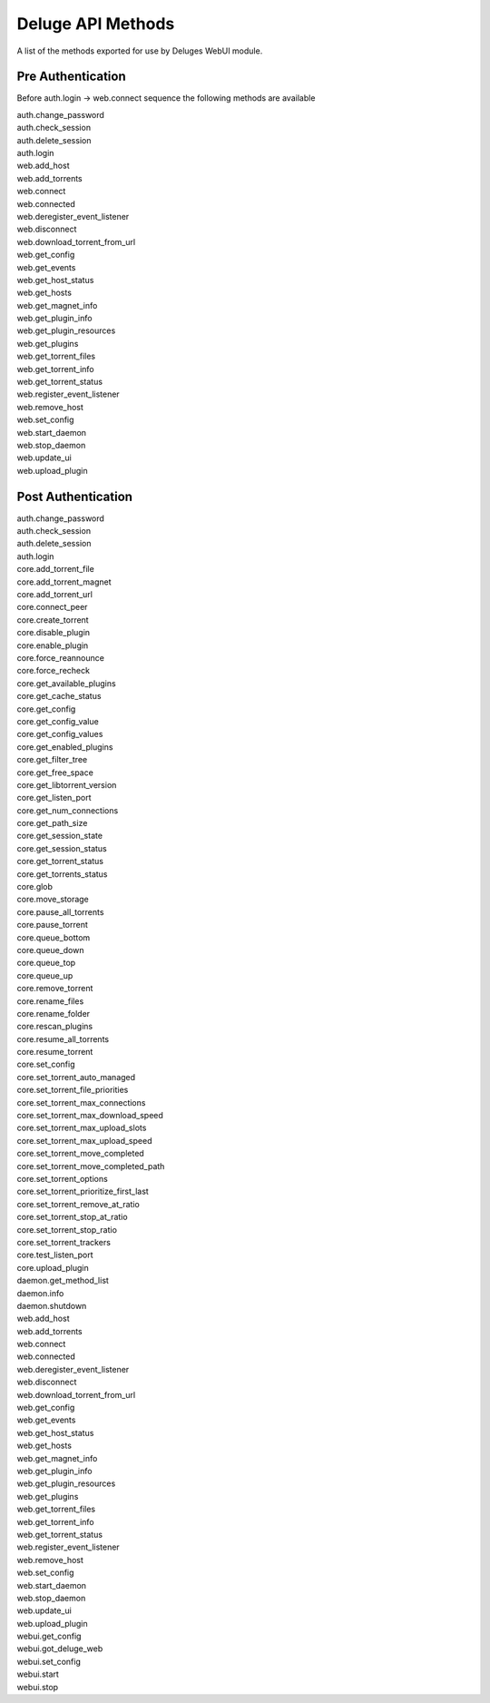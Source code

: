 Deluge API Methods
==================

A list of the methods exported for use by Deluges WebUI module.

Pre Authentication
~~~~~~~~~~~~~~~~~~

Before auth.login -> web.connect sequence the following methods are available

| auth.change_password
| auth.check_session
| auth.delete_session
| auth.login
| web.add_host
| web.add_torrents
| web.connect
| web.connected
| web.deregister_event_listener
| web.disconnect
| web.download_torrent_from_url
| web.get_config
| web.get_events
| web.get_host_status
| web.get_hosts
| web.get_magnet_info
| web.get_plugin_info
| web.get_plugin_resources
| web.get_plugins
| web.get_torrent_files
| web.get_torrent_info
| web.get_torrent_status
| web.register_event_listener
| web.remove_host
| web.set_config
| web.start_daemon
| web.stop_daemon
| web.update_ui
| web.upload_plugin


Post Authentication
~~~~~~~~~~~~~~~~~~~

| auth.change_password
| auth.check_session
| auth.delete_session
| auth.login
| core.add_torrent_file
| core.add_torrent_magnet
| core.add_torrent_url
| core.connect_peer
| core.create_torrent
| core.disable_plugin
| core.enable_plugin
| core.force_reannounce
| core.force_recheck
| core.get_available_plugins
| core.get_cache_status
| core.get_config
| core.get_config_value
| core.get_config_values
| core.get_enabled_plugins
| core.get_filter_tree
| core.get_free_space
| core.get_libtorrent_version
| core.get_listen_port
| core.get_num_connections
| core.get_path_size
| core.get_session_state
| core.get_session_status
| core.get_torrent_status
| core.get_torrents_status
| core.glob
| core.move_storage
| core.pause_all_torrents
| core.pause_torrent
| core.queue_bottom
| core.queue_down
| core.queue_top
| core.queue_up
| core.remove_torrent
| core.rename_files
| core.rename_folder
| core.rescan_plugins
| core.resume_all_torrents
| core.resume_torrent
| core.set_config
| core.set_torrent_auto_managed
| core.set_torrent_file_priorities
| core.set_torrent_max_connections
| core.set_torrent_max_download_speed
| core.set_torrent_max_upload_slots
| core.set_torrent_max_upload_speed
| core.set_torrent_move_completed
| core.set_torrent_move_completed_path
| core.set_torrent_options
| core.set_torrent_prioritize_first_last
| core.set_torrent_remove_at_ratio
| core.set_torrent_stop_at_ratio
| core.set_torrent_stop_ratio
| core.set_torrent_trackers
| core.test_listen_port
| core.upload_plugin
| daemon.get_method_list
| daemon.info
| daemon.shutdown
| web.add_host
| web.add_torrents
| web.connect
| web.connected
| web.deregister_event_listener
| web.disconnect
| web.download_torrent_from_url
| web.get_config
| web.get_events
| web.get_host_status
| web.get_hosts
| web.get_magnet_info
| web.get_plugin_info
| web.get_plugin_resources
| web.get_plugins
| web.get_torrent_files
| web.get_torrent_info
| web.get_torrent_status
| web.register_event_listener
| web.remove_host
| web.set_config
| web.start_daemon
| web.stop_daemon
| web.update_ui
| web.upload_plugin
| webui.get_config
| webui.got_deluge_web
| webui.set_config
| webui.start
| webui.stop

